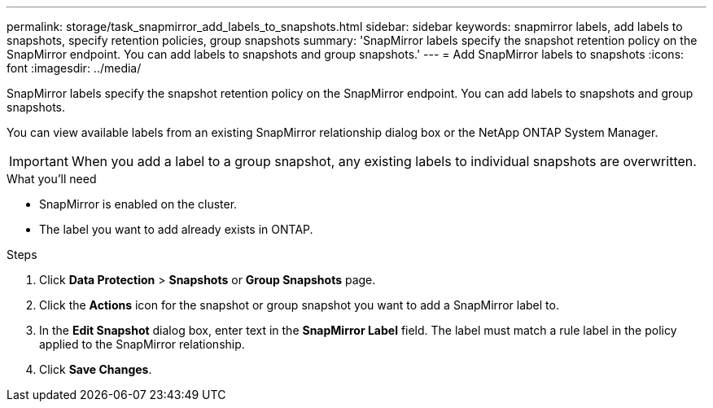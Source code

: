 ---
permalink: storage/task_snapmirror_add_labels_to_snapshots.html
sidebar: sidebar
keywords: snapmirror labels, add labels to snapshots, specify retention policies, group snapshots
summary: 'SnapMirror labels specify the snapshot retention policy on the SnapMirror endpoint. You can add labels to snapshots and group snapshots.'
---
= Add SnapMirror labels to snapshots
:icons: font
:imagesdir: ../media/

[.lead]
SnapMirror labels specify the snapshot retention policy on the SnapMirror endpoint. You can add labels to snapshots and group snapshots.


You can view available labels from an existing SnapMirror relationship dialog box or the NetApp ONTAP System Manager.

IMPORTANT: When you add a label to a group snapshot, any existing labels to individual snapshots are overwritten.

.What you'll need
* SnapMirror is enabled on the cluster.
* The label you want to add already exists in ONTAP.


.Steps
. Click *Data Protection* > *Snapshots* or *Group Snapshots* page.
. Click the *Actions* icon for the snapshot or group snapshot you want to add a SnapMirror label to.
. In the *Edit Snapshot* dialog box, enter text in the *SnapMirror Label* field. The label must match a rule label in the policy applied to the SnapMirror relationship.
. Click *Save Changes*.
